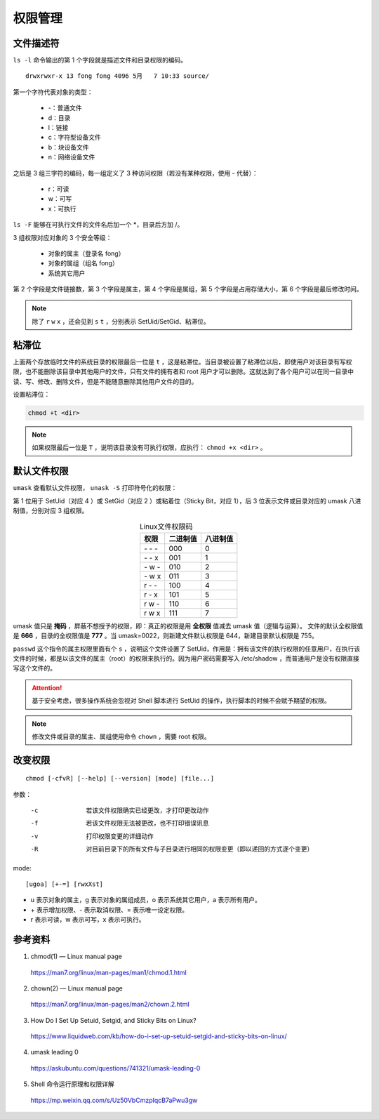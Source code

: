 权限管理
=================

文件描述符
---------------

``ls -l`` 命令输出的第 1 个字段就是描述文件和目录权限的编码。

::

  drwxrwxr-x 13 fong fong 4096 5月   7 10:33 source/


第一个字符代表对象的类型：

  - -：普通文件
  - d：目录
  - l：链接
  - c：字符型设备文件
  - b：块设备文件
  - n：网络设备文件

之后是 3 组三字符的编码，每一组定义了 3 种访问权限（若没有某种权限，使用 \- 代替）：

  - r：可读
  - w：可写
  - x：可执行

``ls -F`` 能够在可执行文件的文件名后加一个 \*，目录后方加 /。

3 组权限对应对象的 3 个安全等级：

  - 对象的属主（登录名 fong）
  - 对象的属组（组名 fong）
  - 系统其它用户

第 2 个字段是文件链接数，第 3 个字段是属主，第 4 个字段是属组，第 5 个字段是占用存储大小，第 6 个字段是最后修改时间。

.. note::

  除了 ``r`` ``w`` ``x`` ，还会见到 ``s`` ``t`` ，分别表示 SetUid/SetGid、粘滞位。


粘滞位
----------------

.. code-block:: bash
  :linenos:

  $ ll / | grep tmp
  drwxrwxrwt 1 root root 4.0K 2022-11-20 22:16:34 tmp/
  $ ll /var | grep tmp
  drwxrwxrwt 2 root root 4.0K 2022-08-27 01:43:44 tmp/

上面两个存放临时文件的系统目录的权限最后一位是 ``t`` ，这是粘滞位。当目录被设置了粘滞位以后，即使用户对该目录有写权限，也不能删除该目录中其他用户的文件，只有文件的拥有者和 root 用户才可以删除。这就达到了各个用户可以在同一目录中读、写、修改、删除文件，但是不能随意删除其他用户文件的目的。

设置粘滞位：

.. code:: bash

  chmod +t <dir>

.. note::

  如果权限最后一位是 ``T`` ，说明该目录没有可执行权限，应执行： ``chmod +x <dir>`` 。

默认文件权限
----------------

``umask`` 查看默认文件权限， ``unask -S`` 打印符号化的权限：

.. code-block:: bash
  :linenos:

  $ umask
  0002
  $ umask -S
  u=rwx,g=rwx,o=rx
  ## 临时修改默认权限 （若要长期生效，把 umask 0022 写进 ~/.bashrc）
  $ umask 0022
  $ umask
  0022
  $ umask -S
  u=rwx,g=rx,o=rx

第 1 位用于 SetUid（对应 4 ）或 SetGid（对应 2 ）或粘着位（Sticky Bit，对应 1），后 3 位表示文件或目录对应的 umask 八进制值，分别对应 3 组权限。

.. table:: Linux文件权限码
  :align: center

  ===========================    ===========================    ===========================
              权限                          二进制值                       八进制值
  ===========================    ===========================    ===========================
              \- \- \-                        000                            0
              \- \- x                         001                            1
              \- w \-                         010                            2
              \- w x                          011                            3
              r \- \-                         100                            4
              r \- x                          101                            5
              r w \-                          110                            6
              r w x                           111                            7
  ===========================    ===========================    ===========================


umask 值只是 **掩码** ，屏蔽不想授予的权限，即：真正的权限是用 **全权限** 值减去 umask 值（逻辑与运算）。
文件的默认全权限值是 **666** ，目录的全权限值是 **777** 。当 umask=0022，则新建文件默认权限是 644，新建目录默认权限是 755。

.. code-block:: bash
  :linenos:

  $ which passwd
  /usr/bin/passwd
  $ ll /usr/bin/passwd
  -rwsr-xr-x 1 root root 63K 2022-03-14 16:26:09 /usr/bin/passwd*

``passwd`` 这个指令的属主权限里面有个 ``s`` ，说明这个文件设置了 SetUid，作用是：拥有该文件的执行权限的任意用户，在执行该文件的时候，都是以该文件的属主（root）的权限来执行的。因为用户密码需要写入 /etc/shadow ，而普通用户是没有权限直接写这个文件的。

.. attention::

  基于安全考虑，很多操作系统会忽视对 Shell 脚本进行 SetUid 的操作，执行脚本的时候不会赋予期望的权限。

.. note::

  修改文件或目录的属主、属组使用命令 ``chown`` ，需要 root 权限。

改变权限
-----------------

::

  chmod [-cfvR] [--help] [--version] [mode] [file...]

参数：

  -c    若该文件权限确实已经更改，才打印更改动作

  -f    若该文件权限无法被更改，也不打印错误讯息

  -v    打印权限变更的详细动作

  -R    对目前目录下的所有文件与子目录进行相同的权限变更（即以递回的方式逐个变更）

mode:

::

  [ugoa] [+-=] [rwxXst]

- u 表示对象的属主，g 表示对象的属组成员，o 表示系统其它用户，a 表示所有用户。

- \+ 表示增加权限、- 表示取消权限、= 表示唯一设定权限。

- r 表示可读，w 表示可写，x 表示可执行。

.. code-block:: bash
  :linenos:

  $ mkdir test
  $ ls -l
  drwxr-xr-x  2 fong fong 4096 5月   7 13:34 test/
  $ chmod -v 777 test
  mode of 'test' changed from 0755 (rwxr-xr-x) to 0777 (rwxrwxrwx)
  $ chmod -v a-w test
  mode of 'test' changed from 0777 (rwxrwxrwx) to 0555 (r-xr-xr-x)


参考资料
---------------


1. chmod(1) — Linux manual page

  https://man7.org/linux/man-pages/man1/chmod.1.html

2. chown(2) — Linux manual page

  https://man7.org/linux/man-pages/man2/chown.2.html

3. How Do I Set Up Setuid, Setgid, and Sticky Bits on Linux?

  https://www.liquidweb.com/kb/how-do-i-set-up-setuid-setgid-and-sticky-bits-on-linux/

4. umask leading 0

  https://askubuntu.com/questions/741321/umask-leading-0

5. Shell 命令运行原理和权限详解

  https://mp.weixin.qq.com/s/Uz50VbCmzpIqcB7aPwu3gw